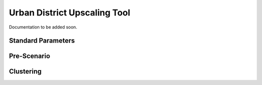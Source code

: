 Urban District Upscaling Tool
=============================

Documentation to be added soon.

Standard Parameters
-------------------

Pre-Scenario
------------

Clustering
----------
